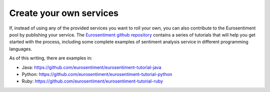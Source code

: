 Create your own services
========================

If, instead of using any of the provided services you want to roll your own, you can also contribute to the Eurosentiment pool by publishing your service.
The `Eurosentiment github repository <http://github.com/EuroSentiment>`_ contains a series of tutorials that will help you get started with the process, including some complete examples of sentiment analysis service in different programming languages.

As of this writing, there are examples in:

* Java: https://github.com/eurosentiment/eurosentiment-tutorial-java
* Python: https://github.com/eurosentiment/eurosentiment-tutorial-python
* Ruby: https://github.com/eurosentiment/eurosentiment-tutorial-ruby
